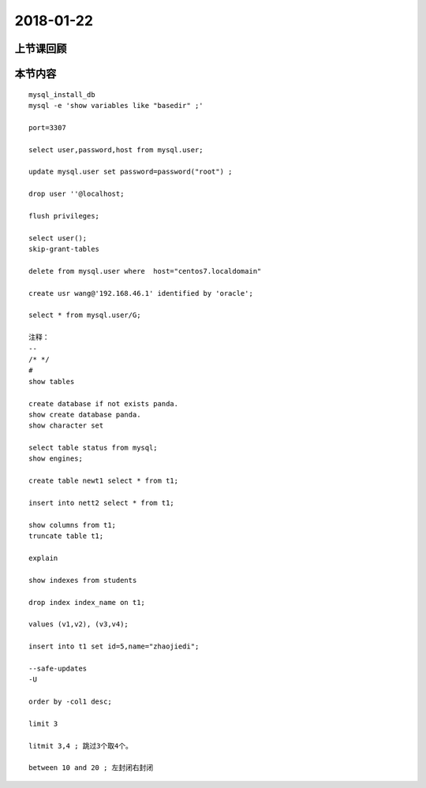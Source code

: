 2018-01-22
======================

上节课回顾
----------------------------


本节内容
----------------------------

::

    mysql_install_db
    mysql -e 'show variables like "basedir" ;'

    port=3307

    select user,password,host from mysql.user;

    update mysql.user set password=password("root") ;

    drop user ''@localhost;

    flush privileges;

    select user();
    skip-grant-tables

    delete from mysql.user where  host="centos7.localdomain"

    create usr wang@'192.168.46.1' identified by 'oracle';

    select * from mysql.user/G;

    注释： 
    -- 
    /* */
    #
    show tables

    create database if not exists panda.
    show create database panda.
    show character set 

    select table status from mysql;
    show engines;

    create table newt1 select * from t1;

    insert into nett2 select * from t1;

    show columns from t1;
    truncate table t1;

    explain 

    show indexes from students

    drop index index_name on t1;

    values (v1,v2), (v3,v4);

    insert into t1 set id=5,name="zhaojiedi";

    --safe-updates 
    -U 

    order by -col1 desc; 

    limit 3 

    litmit 3,4 ; 跳过3个取4个。

    between 10 and 20 ; 左封闭右封闭

    


